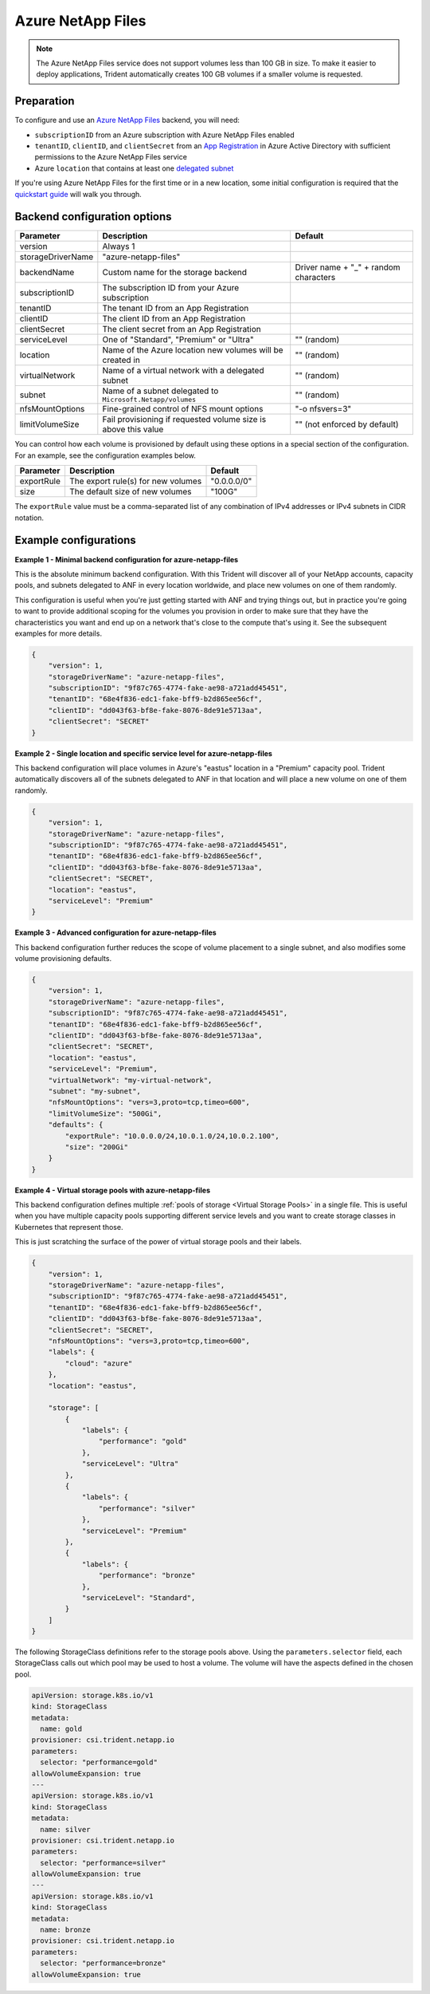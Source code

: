 ##################
Azure NetApp Files
##################

.. note::
  The Azure NetApp Files service does not support volumes less than 100 GB in size. To make it easier to deploy
  applications, Trident automatically creates 100 GB volumes if a smaller volume is requested.

Preparation
-----------

To configure and use an `Azure NetApp Files`_ backend, you will need:

.. _Azure NetApp Files: https://azure.microsoft.com/en-us/services/netapp/

* ``subscriptionID`` from an Azure subscription with Azure NetApp Files enabled
* ``tenantID``, ``clientID``, and ``clientSecret`` from an `App Registration`_ in Azure Active Directory with
  sufficient permissions to the Azure NetApp Files service
* Azure ``location`` that contains at least one `delegated subnet`_

.. _App Registration: https://docs.microsoft.com/en-us/azure/active-directory/develop/howto-create-service-principal-portal
.. _delegated subnet: https://docs.microsoft.com/en-us/azure/azure-netapp-files/azure-netapp-files-delegate-subnet

If you're using Azure NetApp Files for the first time or in a new location, some initial configuration is required that
the `quickstart guide`_ will walk you through.

.. _quickstart guide: https://docs.microsoft.com/en-us/azure/azure-netapp-files/azure-netapp-files-quickstart-set-up-account-create-volumes

Backend configuration options
-----------------------------

================== =============================================================== ================================================
Parameter          Description                                                     Default
================== =============================================================== ================================================
version            Always 1
storageDriverName  "azure-netapp-files"
backendName        Custom name for the storage backend                             Driver name + "_" + random characters
subscriptionID     The subscription ID from your Azure subscription
tenantID           The tenant ID from an App Registration
clientID           The client ID from an App Registration
clientSecret       The client secret from an App Registration
serviceLevel       One of "Standard", "Premium" or "Ultra"                         "" (random)
location           Name of the Azure location new volumes will be created in       "" (random)
virtualNetwork     Name of a virtual network with a delegated subnet               "" (random)
subnet             Name of a subnet delegated to ``Microsoft.Netapp/volumes``      "" (random)
nfsMountOptions    Fine-grained control of NFS mount options                       "-o nfsvers=3"
limitVolumeSize    Fail provisioning if requested volume size is above this value  "" (not enforced by default)
================== =============================================================== ================================================

You can control how each volume is provisioned by default using these options in a special section of the configuration.
For an example, see the configuration examples below.

================ =============================================================== ================================================
Parameter        Description                                                     Default
================ =============================================================== ================================================
exportRule       The export rule(s) for new volumes                              "0.0.0.0/0"
size             The default size of new volumes                                 "100G"
================ =============================================================== ================================================

The ``exportRule`` value must be a comma-separated list of any combination of IPv4 addresses or IPv4 subnets in CIDR
notation.

Example configurations
----------------------

**Example 1 - Minimal backend configuration for azure-netapp-files**

This is the absolute minimum backend configuration. With this Trident will discover all of your NetApp accounts,
capacity pools, and subnets delegated to ANF in every location worldwide, and place new volumes on one of them
randomly.

This configuration is useful when you're just getting started with ANF and trying things out, but in practice you're
going to want to provide additional scoping for the volumes you provision in order to make sure that they have the
characteristics you want and end up on a network that's close to the compute that's using it. See the subsequent
examples for more details.


.. code-block:: json

    {
        "version": 1,
        "storageDriverName": "azure-netapp-files",
        "subscriptionID": "9f87c765-4774-fake-ae98-a721add45451",
        "tenantID": "68e4f836-edc1-fake-bff9-b2d865ee56cf",
        "clientID": "dd043f63-bf8e-fake-8076-8de91e5713aa",
        "clientSecret": "SECRET"
    }


**Example 2 - Single location and specific service level for azure-netapp-files**

This backend configuration will place volumes in Azure's "eastus" location in a "Premium" capacity pool. Trident
automatically discovers all of the subnets delegated to ANF in that location and will place a new volume on one of
them randomly.

.. code-block:: json

    {
        "version": 1,
        "storageDriverName": "azure-netapp-files",
        "subscriptionID": "9f87c765-4774-fake-ae98-a721add45451",
        "tenantID": "68e4f836-edc1-fake-bff9-b2d865ee56cf",
        "clientID": "dd043f63-bf8e-fake-8076-8de91e5713aa",
        "clientSecret": "SECRET",
        "location": "eastus",
        "serviceLevel": "Premium"
    }


**Example 3 - Advanced configuration for azure-netapp-files**

This backend configuration further reduces the scope of volume placement to a single subnet, and also modifies some
volume provisioning defaults.

.. code-block:: json

    {
        "version": 1,
        "storageDriverName": "azure-netapp-files",
        "subscriptionID": "9f87c765-4774-fake-ae98-a721add45451",
        "tenantID": "68e4f836-edc1-fake-bff9-b2d865ee56cf",
        "clientID": "dd043f63-bf8e-fake-8076-8de91e5713aa",
        "clientSecret": "SECRET",
        "location": "eastus",
        "serviceLevel": "Premium",
        "virtualNetwork": "my-virtual-network",
        "subnet": "my-subnet",
        "nfsMountOptions": "vers=3,proto=tcp,timeo=600",
        "limitVolumeSize": "500Gi",
        "defaults": {
            "exportRule": "10.0.0.0/24,10.0.1.0/24,10.0.2.100",
            "size": "200Gi"
        }
    }


**Example 4 - Virtual storage pools with azure-netapp-files**

This backend configuration defines multiple :ref:`pools of storage <Virtual Storage Pools>` in a single file.
This is useful when you have
multiple capacity pools supporting different service levels and you want to create storage classes in Kubernetes that
represent those.

This is just scratching the surface of the power of virtual storage pools and their labels.

.. code-block:: json

    {
        "version": 1,
        "storageDriverName": "azure-netapp-files",
        "subscriptionID": "9f87c765-4774-fake-ae98-a721add45451",
        "tenantID": "68e4f836-edc1-fake-bff9-b2d865ee56cf",
        "clientID": "dd043f63-bf8e-fake-8076-8de91e5713aa",
        "clientSecret": "SECRET",
        "nfsMountOptions": "vers=3,proto=tcp,timeo=600",
        "labels": {
            "cloud": "azure"
        },
        "location": "eastus",

        "storage": [
            {
                "labels": {
                    "performance": "gold"
                },
                "serviceLevel": "Ultra"
            },
            {
                "labels": {
                    "performance": "silver"
                },
                "serviceLevel": "Premium"
            },
            {
                "labels": {
                    "performance": "bronze"
                },
                "serviceLevel": "Standard",
            }
        ]
    }


The following StorageClass definitions refer to the storage pools above. Using the ``parameters.selector`` field, each
StorageClass calls out which pool may be used to host a volume. The volume will have the aspects defined in the chosen
pool.


.. code-block:: yaml

    apiVersion: storage.k8s.io/v1
    kind: StorageClass
    metadata:
      name: gold
    provisioner: csi.trident.netapp.io
    parameters:
      selector: "performance=gold"
    allowVolumeExpansion: true
    ---
    apiVersion: storage.k8s.io/v1
    kind: StorageClass
    metadata:
      name: silver
    provisioner: csi.trident.netapp.io
    parameters:
      selector: "performance=silver"
    allowVolumeExpansion: true
    ---
    apiVersion: storage.k8s.io/v1
    kind: StorageClass
    metadata:
      name: bronze
    provisioner: csi.trident.netapp.io
    parameters:
      selector: "performance=bronze"
    allowVolumeExpansion: true
